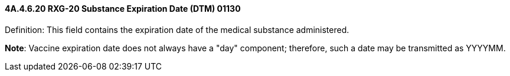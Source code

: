 ==== 4A.4.6.20 RXG-20 Substance Expiration Date (DTM) 01130

Definition: This field contains the expiration date of the medical substance administered.

*Note*: Vaccine expiration date does not always have a "day" component; therefore, such a date may be transmitted as YYYYMM.


